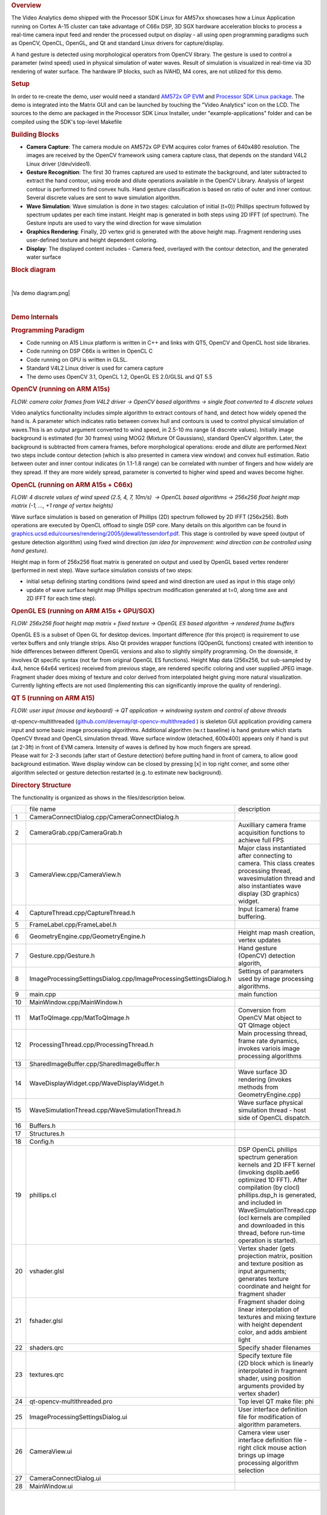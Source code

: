 .. http://processors.wiki.ti.com/index.php/Processor_SDK_Demos_Video_Analytics
.. rubric:: Overview
   :name: overview

The Video Analytics demo shipped with the Processor SDK Linux for AM57xx
showcases how a Linux Application running on Cortex A-15 cluster can
take advantage of C66x DSP, 3D SGX hardware acceleration blocks to
process a real-time camera input feed and render the processed output on
display - all using open programming paradigms such as OpenCV, OpenCL,
OpenGL, and Qt and standard Linux drivers for capture/display.

A hand gesture is detected using morphological operators from OpenCV
library. The gesture is used to control a parameter (wind speed) used in
physical simulation of water waves. Result of simulation is visualized
in real-time via 3D rendering of water surface. The hardware IP blocks,
such as IVAHD, M4 cores, are not utilized for this demo.

.. rubric:: Setup
   :name: setup

In order to re-create the demo, user would need a standard `AM572x GP
EVM <http://www.ti.com/tool/TMDXEVM5728>`__ and `Processor SDK Linux
package <http://www.ti.com/tool/PROCESSOR-SDK-AM57X>`__. The demo is
integrated into the Matrix GUI and can be launched by touching the
"Video Analytics" icon on the LCD. The sources to the demo are packaged
in the Processor SDK Linux Installer, under "example-applications"
folder and can be compiled using the SDK's top-level Makefile

.. rubric:: Building Blocks
   :name: building-blocks

-  **Camera Capture**: The camera module on AM572x GP EVM acquires color
   frames of 640x480 resolution. The images are received by the OpenCV
   framework using camera capture class, that depends on the standard
   V4L2 Linux driver (/dev/video1).
-  **Gesture Recognition**: The first 30 frames captured are used to
   estimate the background, and later subtracted to extract the hand
   contour, using erode and dilute operations available in the OpenCV
   Library. Analysis of largest contour is performed to find convex
   hulls. Hand gesture classification is based on ratio of outer and
   inner contour. Several discrete values are sent to wave simulation
   algorithm.
-  **Wave Simulation**: Wave simulation is done in two stages:
   calculation of initial (t=0)) Phillips spectrum followed by spectrum
   updates per each time instant. Height map is generated in both steps
   using 2D IFFT (of spectrum). The Gesture inputs are used to vary the
   wind direction for wave simulation
-  **Graphics Rendering**: Finally, 2D vertex grid is generated with the
   above height map. Fragment rendering uses user-defined texture and
   height dependent coloring.
-  **Display**: The displayed content includes - Camera feed, overlayed
   with the contour detection, and the generated water surface

.. rubric:: Block diagram
   :name: block-diagram

| 

.. raw:: html

   <div class="center">

.. raw:: html

   <div class="floatnone">

|Va demo diagram.png|

.. raw:: html

   </div>

.. raw:: html

   </div>

| 

.. rubric:: Demo Internals
   :name: demo-internals

.. rubric:: Programming Paradigm
   :name: programming-paradigm

-  Code running on A15 Linux platform is written in C++ and links with
   QT5, OpenCV and OpenCL host side libraries.
-  Code running on DSP C66x is written in OpenCL C
-  Code running on GPU is written in GLSL.
-  Standard V4L2 Linux driver is used for camera capture
-  The demo uses OpenCV 3.1, OpenCL 1.2, OpenGL ES 2.0/GLSL and QT 5.5

.. rubric:: OpenCV (running on ARM A15s)
   :name: opencv-running-on-arm-a15s

| *FLOW: camera color frames from V4L2 driver -> OpenCV based algorithms
  -> single float converted to 4 discrete values*

Video analytics functionality includes simple algorithm to extract
contours of hand, and detect how widely opened the hand is. A parameter
which indicates ratio between convex hull and contours is used to
control physical simulation of waves.This is an output argument
converted to wind speed, in 2.5-10 ms range (4 discrete values).
Initially image background is estimated (for 30 frames) using MOG2
(Mixture Of Gaussians), standard OpenCV algorithm. Later, the background
is subtracted from camera frames, before morphological operations: erode
and dilute are performed.Next two steps include contour detection (which
is also presented in camera view window) and convex hull estimation.
Ratio between outer and inner contour indicates (in 1.1-1.8 range) can
be correlated with number of fingers and how widely are they spread. If
they are more widely spread, parameter is converted to higher wind speed
and waves become higher.

.. rubric:: OpenCL (running on ARM A15s + C66x)
   :name: opencl-running-on-arm-a15s-c66x

| *FLOW: 4 discrete values of wind speed (2.5, 4, 7, 10m/s)  -> OpenCL
  based algorithms -> 256x256 float height map matrix (-1, ..., +1 range
  of vertex heights)*

Wave surface simulation is based on generation of Phillips (2D) spectrum
followed by 2D IFFT (256x256). Both operations are executed by OpenCL
offload to single DSP core. Many details on this algorithm can be found
in
`graphics.ucsd.edu/courses/rendering/2005/jdewall/tessendorf.pdf <http://graphics.ucsd.edu/courses/rendering/2005/jdewall/tessendorf.pdf>`__.
This stage is controlled by wave speed (output of gesture detection
algorithm) using fixed wind direction *(an idea for improvement: wind
direction can be controlled using hand gesture).*

Height map in form of 256x256 float matrix is generated on output and
used by OpenGL based vertex renderer (performed in next step). Wave
surface simulation consists of two steps:

-  initial setup defining starting conditions (wind speed and wind
   direction are used as input in this stage only)
-  update of wave surface height map (Phillips spectrum modification
   generated at t=0, along time axe and 2D IFFT for each time step).

.. rubric:: OpenGL ES (running on ARM A15s + GPU/SGX)
   :name: opengl-es-running-on-arm-a15s-gpusgx

*FLOW: 256x256 float height map matrix + fixed texture -> OpenGL ES
based algorithm -> rendered frame buffers*

OpenGL ES is a subset of Open GL for desktop devices. Important
difference (for this project) is requirement to use vertex buffers and
only triangle strips. Also Qt provides wrapper functions (QOpenGL
functions) created with intention to hide differences between different
OpenGL versions and also to slightly simplify programming. On the
downside, it involves Qt specific syntax (not far from original OpenGL
ES functions). Height Map data (256x256, but sub-sampled by 4x4, hence
64x64 vertices) received from previous stage, are rendered specific
coloring and user supplied JPEG image. Fragment shader does mixing of
texture and color derived from interpolated height giving more natural
visualization. Currently lighting effects are not used (Implementing
this can significantly improve the quality of rendering).

.. rubric:: QT 5 (running on ARM A15)
   :name: qt-5-running-on-arm-a15

*FLOW: user input (mouse and keyboard) -> QT application -> windowing
system and control of above threads*

| qt-opencv-multithreaded
  (`github.com/devernay/qt-opencv-multithreaded <https://github.com/devernay/qt-opencv-multithreaded>`__
  ) is skeleton GUI application providing camera input and some basic
  image processing algorithms. Additional algorithm (w.r.t baseline) is
  hand gesture which starts OpenCV thread and OpenCL simulation thread.
  Wave surface window (detached, 600x400) appears only if hand is put
  (at 2-3ft) in front of EVM camera. Intensity of waves is defined by
  how much fingers are spread.
| Please wait for 2-3 seconds (after start of Gesture detection) before
  putting hand in front of camera, to allow good background estimation.
  Wave display window can be closed by pressing [x] in top right corner,
  and some other algorithm selected or gesture detection restarted (e.g.
  to estimate new background).

.. rubric:: Directory Structure
   :name: directory-structure

The functionality is organized as shows in the files/description below.

+------+---------------------------------------------------------------------+-------------------------------------------------------------------------------------------------------------------------------------------------------------------------------------------------------------------------------------------------------------------------------------------------------------------+
|      | file name                                                           |  description                                                                                                                                                                                                                                                                                                      |
+------+---------------------------------------------------------------------+-------------------------------------------------------------------------------------------------------------------------------------------------------------------------------------------------------------------------------------------------------------------------------------------------------------------+
| 1    | CameraConnectDialog.cpp/CameraConnectDialog.h                       |                                                                                                                                                                                                                                                                                                                   |
+------+---------------------------------------------------------------------+-------------------------------------------------------------------------------------------------------------------------------------------------------------------------------------------------------------------------------------------------------------------------------------------------------------------+
| 2    | CameraGrab.cpp/CameraGrab.h                                         | Auxilliary camera frame acquisition functions to achieve full FPS                                                                                                                                                                                                                                                 |
+------+---------------------------------------------------------------------+-------------------------------------------------------------------------------------------------------------------------------------------------------------------------------------------------------------------------------------------------------------------------------------------------------------------+
| 3    | CameraView.cpp/CameraView.h                                         | Major class instantiated after connecting to camera. This class creates processing thread, wavesimulation thread and also instantiates wave display (3D graphics) widget.                                                                                                                                         |
+------+---------------------------------------------------------------------+-------------------------------------------------------------------------------------------------------------------------------------------------------------------------------------------------------------------------------------------------------------------------------------------------------------------+
| 4    | CaptureThread.cpp/CaptureThread.h                                   | Input (camera) frame buffering.                                                                                                                                                                                                                                                                                   |
+------+---------------------------------------------------------------------+-------------------------------------------------------------------------------------------------------------------------------------------------------------------------------------------------------------------------------------------------------------------------------------------------------------------+
| 5    | FrameLabel.cpp/FrameLabel.h                                         |                                                                                                                                                                                                                                                                                                                   |
+------+---------------------------------------------------------------------+-------------------------------------------------------------------------------------------------------------------------------------------------------------------------------------------------------------------------------------------------------------------------------------------------------------------+
| 6    | GeometryEngine.cpp/GeometryEngine.h                                 | Height map mash creation, vertex updates                                                                                                                                                                                                                                                                          |
+------+---------------------------------------------------------------------+-------------------------------------------------------------------------------------------------------------------------------------------------------------------------------------------------------------------------------------------------------------------------------------------------------------------+
| 7    | Gesture.cpp/Gesture.h                                               | Hand gesture (OpenCV) detection algorith,                                                                                                                                                                                                                                                                         |
+------+---------------------------------------------------------------------+-------------------------------------------------------------------------------------------------------------------------------------------------------------------------------------------------------------------------------------------------------------------------------------------------------------------+
| 8    | ImageProcessingSettingsDialog.cpp/ImageProcessingSettingsDialog.h   | Settings of parameters used by image processing algorithms.                                                                                                                                                                                                                                                       |
+------+---------------------------------------------------------------------+-------------------------------------------------------------------------------------------------------------------------------------------------------------------------------------------------------------------------------------------------------------------------------------------------------------------+
| 9    | main.cpp                                                            | main function                                                                                                                                                                                                                                                                                                     |
+------+---------------------------------------------------------------------+-------------------------------------------------------------------------------------------------------------------------------------------------------------------------------------------------------------------------------------------------------------------------------------------------------------------+
| 10   | MainWindow.cpp/MainWindow.h                                         |                                                                                                                                                                                                                                                                                                                   |
+------+---------------------------------------------------------------------+-------------------------------------------------------------------------------------------------------------------------------------------------------------------------------------------------------------------------------------------------------------------------------------------------------------------+
| 11   | MatToQImage.cpp/MatToQImage.h                                       | Conversion from OpenCV Mat object to QT QImage object                                                                                                                                                                                                                                                             |
+------+---------------------------------------------------------------------+-------------------------------------------------------------------------------------------------------------------------------------------------------------------------------------------------------------------------------------------------------------------------------------------------------------------+
| 12   | ProcessingThread.cpp/ProcessingThread.h                             | Main processing thread, frame rate dynamics, invokes variois image processing algorithms                                                                                                                                                                                                                          |
+------+---------------------------------------------------------------------+-------------------------------------------------------------------------------------------------------------------------------------------------------------------------------------------------------------------------------------------------------------------------------------------------------------------+
| 13   | SharedImageBuffer.cpp/SharedImageBuffer.h                           |                                                                                                                                                                                                                                                                                                                   |
+------+---------------------------------------------------------------------+-------------------------------------------------------------------------------------------------------------------------------------------------------------------------------------------------------------------------------------------------------------------------------------------------------------------+
| 14   | WaveDisplayWidget.cpp/WaveDisplayWidget.h                           | Wave surface 3D rendering (invokes methods from GeometryEngine.cpp)                                                                                                                                                                                                                                               |
+------+---------------------------------------------------------------------+-------------------------------------------------------------------------------------------------------------------------------------------------------------------------------------------------------------------------------------------------------------------------------------------------------------------+
| 15   | WaveSimulationThread.cpp/WaveSimulationThread.h                     | Wave surface physical simulation thread - host side of OpenCL dispatch.                                                                                                                                                                                                                                           |
+------+---------------------------------------------------------------------+-------------------------------------------------------------------------------------------------------------------------------------------------------------------------------------------------------------------------------------------------------------------------------------------------------------------+
| 16   | Buffers.h                                                           |                                                                                                                                                                                                                                                                                                                   |
+------+---------------------------------------------------------------------+-------------------------------------------------------------------------------------------------------------------------------------------------------------------------------------------------------------------------------------------------------------------------------------------------------------------+
| 17   | Structures.h                                                        |                                                                                                                                                                                                                                                                                                                   |
+------+---------------------------------------------------------------------+-------------------------------------------------------------------------------------------------------------------------------------------------------------------------------------------------------------------------------------------------------------------------------------------------------------------+
| 18   | Config.h                                                            |                                                                                                                                                                                                                                                                                                                   |
+------+---------------------------------------------------------------------+-------------------------------------------------------------------------------------------------------------------------------------------------------------------------------------------------------------------------------------------------------------------------------------------------------------------+
| 19   | phillips.cl                                                         | DSP OpenCL phillips spectrum generation kernels and 2D IFFT kernel (invoking dsplib.ae66 optimized 1D FFT). After compilation (by clocl) phillips.dsp\_h is generated, and included in WaveSimulationThread.cpp (ocl kernels are compiled and downloaded in this thread, before run-time operation is started).   |
+------+---------------------------------------------------------------------+-------------------------------------------------------------------------------------------------------------------------------------------------------------------------------------------------------------------------------------------------------------------------------------------------------------------+
| 20   | vshader.glsl                                                        | Vertex shader (gets projection matrix, position and texture position as input arguments; generates texture coordinate and height for fragment shader                                                                                                                                                              |
+------+---------------------------------------------------------------------+-------------------------------------------------------------------------------------------------------------------------------------------------------------------------------------------------------------------------------------------------------------------------------------------------------------------+
| 21   | fshader.glsl                                                        | Fragment shader doing linear interpolation of textures and mixing texture with height dependent color, and adds ambient light                                                                                                                                                                                     |
+------+---------------------------------------------------------------------+-------------------------------------------------------------------------------------------------------------------------------------------------------------------------------------------------------------------------------------------------------------------------------------------------------------------+
| 22   | shaders.qrc                                                         | Specify shader filenames                                                                                                                                                                                                                                                                                          |
+------+---------------------------------------------------------------------+-------------------------------------------------------------------------------------------------------------------------------------------------------------------------------------------------------------------------------------------------------------------------------------------------------------------+
| 23   | textures.qrc                                                        | Specify texture file (2D block which is linearly interpolated in fragment shader, using position arguments provided by vertex shader)                                                                                                                                                                             |
+------+---------------------------------------------------------------------+-------------------------------------------------------------------------------------------------------------------------------------------------------------------------------------------------------------------------------------------------------------------------------------------------------------------+
| 24   | qt-opencv-multithreaded.pro                                         | Top level QT make file: phi                                                                                                                                                                                                                                                                                       |
+------+---------------------------------------------------------------------+-------------------------------------------------------------------------------------------------------------------------------------------------------------------------------------------------------------------------------------------------------------------------------------------------------------------+
| 25   | ImageProcessingSettingsDialog.ui                                    | User interface definition file for modification of algorithm parameters.                                                                                                                                                                                                                                          |
+------+---------------------------------------------------------------------+-------------------------------------------------------------------------------------------------------------------------------------------------------------------------------------------------------------------------------------------------------------------------------------------------------------------+
| 26   | CameraView.ui                                                       | Camera view user interface definition file - right click mouse action brings up image processing algorithm selection                                                                                                                                                                                              |
+------+---------------------------------------------------------------------+-------------------------------------------------------------------------------------------------------------------------------------------------------------------------------------------------------------------------------------------------------------------------------------------------------------------+
| 27   | CameraConnectDialog.ui                                              |                                                                                                                                                                                                                                                                                                                   |
+------+---------------------------------------------------------------------+-------------------------------------------------------------------------------------------------------------------------------------------------------------------------------------------------------------------------------------------------------------------------------------------------------------------+
| 28   | MainWindow.ui                                                       |                                                                                                                                                                                                                                                                                                                   |
+------+---------------------------------------------------------------------+-------------------------------------------------------------------------------------------------------------------------------------------------------------------------------------------------------------------------------------------------------------------------------------------------------------------+

| 

| 

| 

| 

| 

| 

| 

| 

| 

| 

| 

| 

| 

| 

| 

| 

| 

| 

| 

| 

| 

| 

| 

| 

| 

| 

| 

| 

| 

| 

| 

| 

.. rubric:: Performance
   :name: performance

The hand gesture detection/wave surface simulation/wave surface
rendering demo pipeline runs at 18-20 fps. For other algorithms (e.g.
smoothing, canny) the pipeline runs at 33-35 fps.

.. rubric:: Licensing
   :name: licensing

The demo code is provided under BSD/MIT License

.. rubric:: FAQ/Known Issues
   :name: faqknown-issues

-  Brighter lighting conditions are necessary for noise-free camera
   input, to allow good contour detection. In poor lighting conditions,
   there would be false or no detection.
-  OpenCV 3.1 version shows low FPS rate for Camera Capture. Hence, a
   custom solution based on direct V4L2 ioctl() calls is adopted
   (cameraGrab.cpp file) to boost the FPS

.. raw:: html

